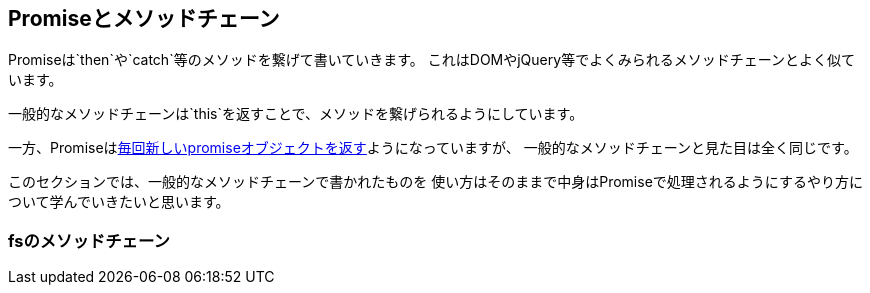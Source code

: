 == Promiseとメソッドチェーン

Promiseは`then`や`catch`等のメソッドを繋げて書いていきます。
これはDOMやjQuery等でよくみられるメソッドチェーンとよく似ています。

一般的なメソッドチェーンは`this`を返すことで、メソッドを繋げられるようにしています。

一方、Promiseは<<then-return-new-promise, 毎回新しいpromiseオブジェクトを返す>>ようになっていますが、
一般的なメソッドチェーンと見た目は全く同じです。

このセクションでは、一般的なメソッドチェーンで書かれたものを
使い方はそのままで中身はPromiseで処理されるようにするやり方について学んでいきたいと思います。

=== fsのメソッドチェーン

